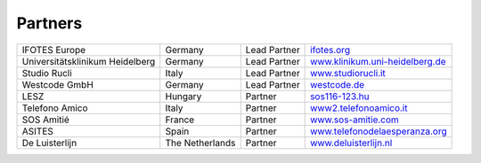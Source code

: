 Partners
========


+-------------------------------+---------------+------------+----------------------------------------------------------------------------+
|IFOTES Europe                  |Germany        |Lead Partner|`ifotes.org <https://ifotes.org/>`_                                         |
+-------------------------------+---------------+------------+----------------------------------------------------------------------------+
|Universitätsklinikum Heidelberg|Germany        |Lead Partner|`www.klinikum.uni-heidelberg.de <https://www.klinikum.uni-heidelberg.de/>`_ |
+-------------------------------+---------------+------------+----------------------------------------------------------------------------+
|Studio Rucli                   |Italy          |Lead Partner|`www.studiorucli.it <http://www.studiorucli.it/>`_                          |
+-------------------------------+---------------+------------+----------------------------------------------------------------------------+
|Westcode GmbH                  |Germany        |Lead Partner|`westcode.de <https://www.westcode.de/>`_                                   |
+-------------------------------+---------------+------------+----------------------------------------------------------------------------+
|LESZ                           |Hungary        |Partner     |`sos116-123.hu <https://sos116-123.hu/>`_                                   |
+-------------------------------+---------------+------------+----------------------------------------------------------------------------+
|Telefono Amico                 |Italy          |Partner     |`www2.telefonoamico.it <http://www2.telefonoamico.it/>`_                    |
+-------------------------------+---------------+------------+----------------------------------------------------------------------------+
|SOS Amitié                     |France         |Partner     |`www.sos-amitie.com <https://www.sos-amitie.com/>`_                         |
+-------------------------------+---------------+------------+----------------------------------------------------------------------------+
|ASITES                         |Spain          |Partner     |`www.telefonodelaesperanza.org <https://www.telefonodelaesperanza.org/>`_   |
+-------------------------------+---------------+------------+----------------------------------------------------------------------------+
|De Luisterlijn                 |The Netherlands|Partner     |`www.deluisterlijn.nl <https://www.deluisterlijn.nl/>`_                     |
+-------------------------------+---------------+------------+----------------------------------------------------------------------------+

